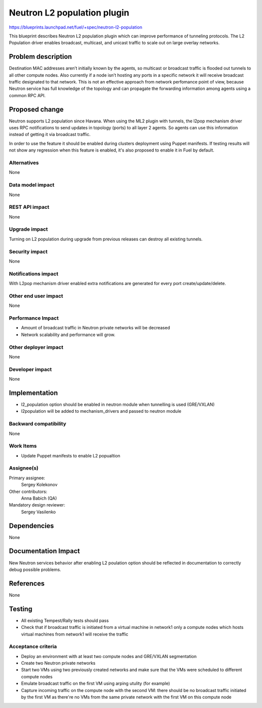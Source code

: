 ======================================
Neutron L2 population plugin
======================================

https://blueprints.launchpad.net/fuel/+spec/neutron-l2-population

This blueprint describes Neutron L2 population plugin which can improve
performance of tunneling protocols. The L2 Population driver enables
broadcast, multicast, and unicast traffic to scale out on large overlay
networks.

Problem description
===================

Destination MAC addresses aren’t initially known by the agents,
so multicast or broadcast traffic is flooded out tunnels to all other compute
nodes. Also currently if a node isn’t hosting any ports in a specific network
it will receive broadcast traffic designated to that network.
This is not an effective approach from network perfomance point of view,
because Neutron service has full knowledge of the topology and can propagate
the forwarding information among agents using a common RPC API.

Proposed change
===============

Neutron supports L2 population since Havana.
When using the ML2 plugin with tunnels, the l2pop mechanism driver uses RPC
notifications to send updates in topology (ports) to all layer 2 agents.
So agents can use this information instead of getting it via broadcast traffic.

In order to use the feature it should be enabled during clusters deployment
using Puppet manifests. If testing results will not show any regression when
this feature is enabled, it's also proposed to enable it in Fuel by default.

Alternatives
------------

None

Data model impact
-----------------

None

REST API impact
---------------

None

Upgrade impact
--------------

Turning on L2 population during upgrade from previous releases can destroy all
existing tunnels.

Security impact
---------------

None

Notifications impact
--------------------

With L2pop mechanism driver enabled extra notifications are generated
for every port create/update/delete.

Other end user impact
---------------------

None

Performance Impact
------------------

* Amount of broadcast traffic in Neutron private networks will be decreased
* Network scalability and performance will grow.

Other deployer impact
---------------------

None

Developer impact
----------------

None

Implementation
==============

* l2_population option should be enabled in neutron module when tunnelling is
  used (GRE/VXLAN)
* l2population will be added to mechanism_drivers and passed to neutron module

Backward compatibility
----------------------

None

Work Items
-------------

* Update Puppet manifests to enable L2 popualtion

Assignee(s)
-----------

Primary assignee:
  Sergey Kolekonov

Other contributors:
  Anna Babich (QA)

Mandatory design reviewer:
  Sergey Vasilenko

Dependencies
============

None

Documentation Impact
====================

New Neutron services behavior after enabling L2 poulation option should be
reflected in documentation to correctly debug possible problems.

References
==========

None

Testing
=======

* All existing Tempest/Rally tests should pass
* Check that if broadcast traffic is initiated from a virtual machine in
  network1 only a compute nodes which hosts virtual machines from network1 will
  receive the traffic

Acceptance criteria
-------------------

* Deploy an environment with at least two compute nodes
  and GRE/VXLAN segmentation
* Create two Neutron private networks
* Start two VMs using two previously created networks and make sure that
  the VMs were scheduled to different compute nodes
* Emulate broadcast traffic on the first VM using arping utulity (for example)
* Capture incoming traffic on the compute node with the second VM: there should
  be no broadcast traffic initiated by the first VM as there're no VMs from the
  same private network with the first VM on this compute node
